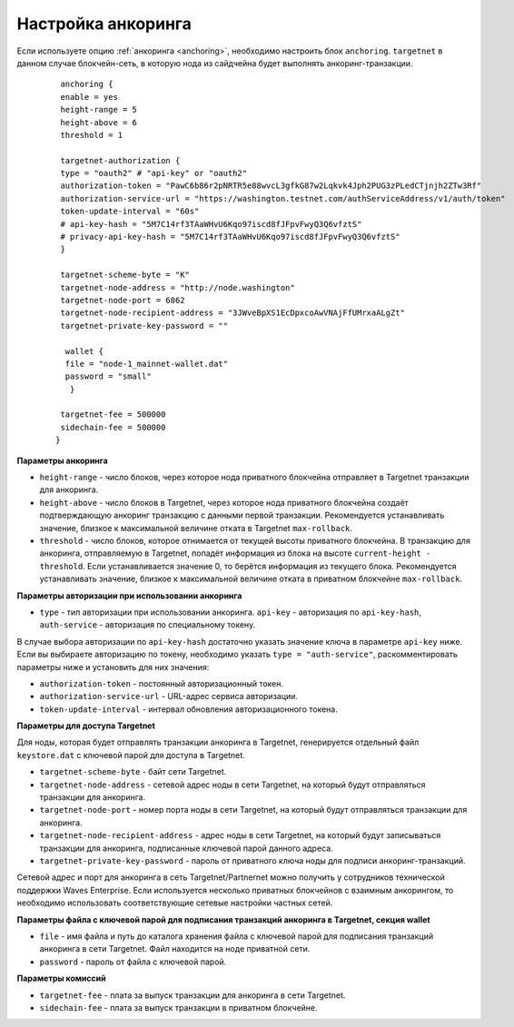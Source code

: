 
.. _anchoring-settings:

Настройка анкоринга
=======================

Если используете опцию :ref:`анкоринга <anchoring>`, необходимо настроить блок ``anchoring``. ``targetnet`` в данном случае блокчейн-сеть, в которую нода из сайдчейна будет выполнять анкоринг-транзакции.

    ::

      anchoring {
      enable = yes
      height-range = 5
      height-above = 6
      threshold = 1

      targetnet-authorization {
      type = "oauth2" # "api-key" or "oauth2"
      authorization-token = "PawC6b86r2pNRTR5e88wvcL3gfkG87w2Lqkvk4Jph2PUG3zPLedCTjnjh2ZTw3Rf"
      authorization-service-url = "https://washington.testnet.com/authServiceAddress/v1/auth/token"
      token-update-interval = "60s"
      # api-key-hash = "5M7C14rf3TAaWHvU6Kqo97iscd8fJFpvFwyQ3Q6vfztS"
      # privacy-api-key-hash = "5M7C14rf3TAaWHvU6Kqo97iscd8fJFpvFwyQ3Q6vfztS"
      }

      targetnet-scheme-byte = "K"
      targetnet-node-address = "http://node.washington"
      targetnet-node-port = 6862
      targetnet-node-recipient-address = "3JWveBpXS1EcDpxcoAwVNAjFfUMrxaALgZt"
      targetnet-private-key-password = ""

       wallet {
       file = "node-1_mainnet-wallet.dat"
       password = "small"
        }

      targetnet-fee = 500000
      sidechain-fee = 500000
     }
      
**Параметры анкоринга**

* ``height-range`` - число блоков, через которое нода приватного блокчейна отправляет в Targetnet транзакции для анкоринга.
* ``height-above`` - число блоков в Targetnet, через которое нода приватного блокчейна создаёт подтверждающую анкоринг транзакцию с данными первой транзакции. Рекомендуется устанавливать значение, близкое к максимальной величине отката в Targetnet ``max-rollback``.
* ``threshold`` - число блоков, которое отнимается от текущей высоты приватного блокчейна. В транзакцию для анкоринга, отправляемую в Targetnet, попадёт информация из блока на высоте ``current-height - threshold``. Если устанавливается значение 0, то берётся информация из текущего блока. Рекомендуется устанавливать значение, близкое к максимальной величине отката в приватном блокчейне ``max-rollback``.

**Параметры авторизации при использовании анкоринга**

* ``type`` - тип авторизации при использовании анкоринга. ``api-key`` - авторизация по ``api-key-hash``, ``auth-service`` - авторизация по специальному токену.

В случае выбора авторизации по ``api-key-hash`` достаточно указать значение ключа в параметре ``api-key`` ниже. Если вы выбираете авторизацию по токену, необходимо указать ``type = "auth-service"``, раскомментировать параметры ниже и установить для них значения:

* ``authorization-token`` - постоянный авторизационный токен.
* ``authorization-service-url`` - URL-адрес сервиса авторизации.
* ``token-update-interval`` - интервал обновления авторизационного токена.

**Параметры для доступа Targetnet**

Для ноды, которая будет отправлять транзакции анкоринга в Targetnet, генерируется отдельный файл ``keystore.dat`` с ключевой парой для доступа в Targetnet.

* ``targetnet-scheme-byte`` - байт сети Targetnet.
* ``targetnet-node-address`` - сетевой адрес ноды в сети Targetnet, на который будут отправляться транзакции для анкоринга.
* ``targetnet-node-port`` - номер порта ноды в сети Targetnet, на который будут отправляться транзакции для анкоринга.
* ``targetnet-node-recipient-address`` - адрес ноды в сети Targetnet, на который будут записываться транзакции для анкоринга, подписанные ключевой парой данного адреса.
* ``targetnet-private-key-password`` - пароль от приватного ключа ноды для подписи анкоринг-транзакций.

Сетевой адрес и порт для анкоринга в сеть Targetnet/Partnernet можно получить у сотрудников технической поддержки Waves Enterprise. Если используется несколько приватных блокчейнов с взаимным анкорингом, то необходимо использовать соответствующие сетевые настройки частных сетей.

**Параметры файла с ключевой парой для подписания транзакций анкоринга в Targetnet, секция wallet**

* ``file`` - имя файла и путь до каталога хранения файла с ключевой парой для подписания транзакций анкоринга в сети Targetnet. Файл находится на ноде приватной сети.
* ``password`` - пароль от файла с ключевой парой.

**Параметры комиссий**

* ``targetnet-fee`` - плата за выпуск транзакции для анкоринга в сети Targetnet.
* ``sidechain-fee`` - плата за выпуск транзакции в приватном блокчейне.






